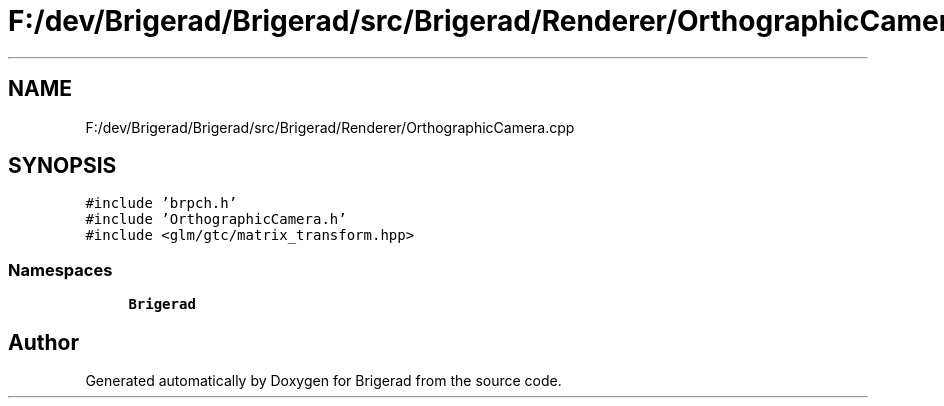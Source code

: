 .TH "F:/dev/Brigerad/Brigerad/src/Brigerad/Renderer/OrthographicCamera.cpp" 3 "Sun Feb 7 2021" "Version 0.2" "Brigerad" \" -*- nroff -*-
.ad l
.nh
.SH NAME
F:/dev/Brigerad/Brigerad/src/Brigerad/Renderer/OrthographicCamera.cpp
.SH SYNOPSIS
.br
.PP
\fC#include 'brpch\&.h'\fP
.br
\fC#include 'OrthographicCamera\&.h'\fP
.br
\fC#include <glm/gtc/matrix_transform\&.hpp>\fP
.br

.SS "Namespaces"

.in +1c
.ti -1c
.RI " \fBBrigerad\fP"
.br
.in -1c
.SH "Author"
.PP 
Generated automatically by Doxygen for Brigerad from the source code\&.
